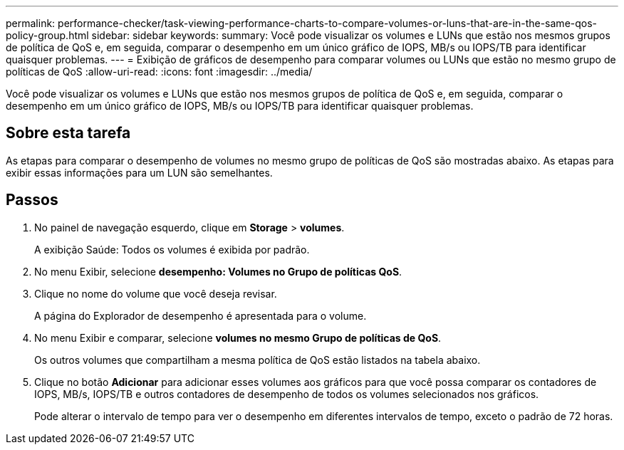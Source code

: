 ---
permalink: performance-checker/task-viewing-performance-charts-to-compare-volumes-or-luns-that-are-in-the-same-qos-policy-group.html 
sidebar: sidebar 
keywords:  
summary: Você pode visualizar os volumes e LUNs que estão nos mesmos grupos de política de QoS e, em seguida, comparar o desempenho em um único gráfico de IOPS, MB/s ou IOPS/TB para identificar quaisquer problemas. 
---
= Exibição de gráficos de desempenho para comparar volumes ou LUNs que estão no mesmo grupo de políticas de QoS
:allow-uri-read: 
:icons: font
:imagesdir: ../media/


[role="lead"]
Você pode visualizar os volumes e LUNs que estão nos mesmos grupos de política de QoS e, em seguida, comparar o desempenho em um único gráfico de IOPS, MB/s ou IOPS/TB para identificar quaisquer problemas.



== Sobre esta tarefa

As etapas para comparar o desempenho de volumes no mesmo grupo de políticas de QoS são mostradas abaixo. As etapas para exibir essas informações para um LUN são semelhantes.



== Passos

. No painel de navegação esquerdo, clique em *Storage* > *volumes*.
+
A exibição Saúde: Todos os volumes é exibida por padrão.

. No menu Exibir, selecione *desempenho: Volumes no Grupo de políticas QoS*.
. Clique no nome do volume que você deseja revisar.
+
A página do Explorador de desempenho é apresentada para o volume.

. No menu Exibir e comparar, selecione *volumes no mesmo Grupo de políticas de QoS*.
+
Os outros volumes que compartilham a mesma política de QoS estão listados na tabela abaixo.

. Clique no botão *Adicionar* para adicionar esses volumes aos gráficos para que você possa comparar os contadores de IOPS, MB/s, IOPS/TB e outros contadores de desempenho de todos os volumes selecionados nos gráficos.
+
Pode alterar o intervalo de tempo para ver o desempenho em diferentes intervalos de tempo, exceto o padrão de 72 horas.


